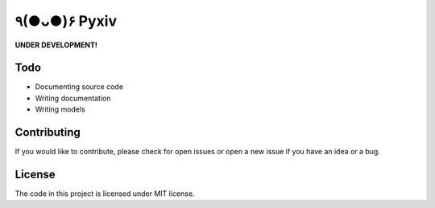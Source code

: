 
٩(●ᴗ●)۶ Pyxiv
============

**UNDER DEVELOPMENT!**


Todo
----

- Documenting source code
- Writing documentation
- Writing models


Contributing
------------

If you would like to contribute, please check for open issues or open a new issue if you have an idea or a bug.


License
-------

The code in this project is licensed under MIT license.

